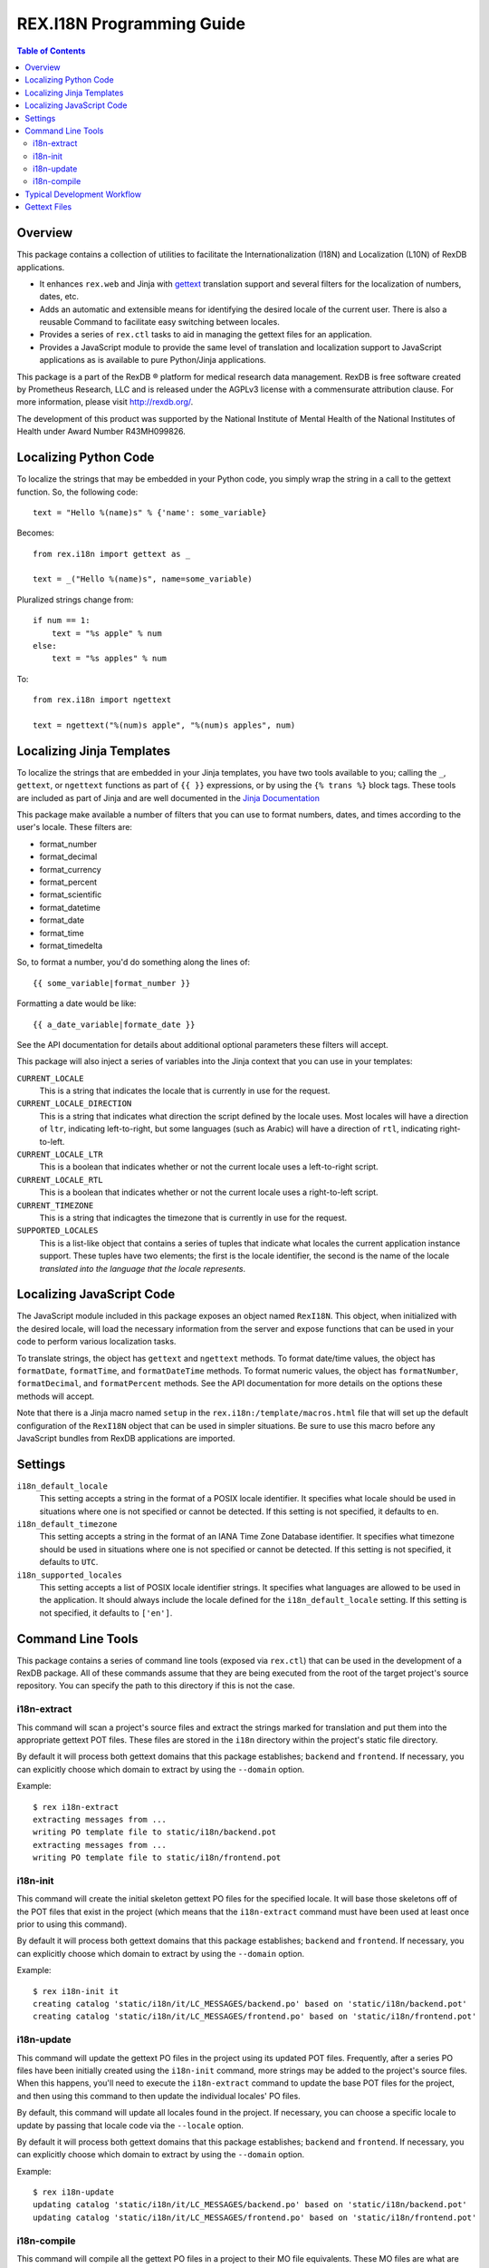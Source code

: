 **************************
REX.I18N Programming Guide
**************************

.. contents:: Table of Contents


Overview
========

This package contains a collection of utilities to facilitate the
Internationalization (I18N) and Localization (L10N) of RexDB applications.

* It enhances ``rex.web`` and Jinja with gettext_ translation support and
  several filters for the localization of numbers, dates, etc.
* Adds an automatic and extensible means for identifying the desired locale of
  the current user. There is also a reusable Command to facilitate easy
  switching between locales.
* Provides a series of ``rex.ctl`` tasks to aid in managing the gettext files
  for an application.
* Provides a JavaScript module to provide the same level of translation and
  localization support to JavaScript applications as is available to pure
  Python/Jinja applications.

.. _gettext: https://www.gnu.org/software/gettext/

This package is a part of the RexDB |R| platform for medical research data
management.  RexDB is free software created by Prometheus Research, LLC and is
released under the AGPLv3 license with a commensurate attribution clause.  For
more information, please visit http://rexdb.org/.

The development of this product was supported by the National Institute of
Mental Health of the National Institutes of Health under Award Number
R43MH099826.

.. |R| unicode:: 0xAE .. registered trademark sign


Localizing Python Code
======================

To localize the strings that may be embedded in your Python code, you simply
wrap the string in a call to the gettext function. So, the following code::

    text = "Hello %(name)s" % {'name': some_variable}

Becomes::

    from rex.i18n import gettext as _

    text = _("Hello %(name)s", name=some_variable)


Pluralized strings change from::

    if num == 1:
        text = "%s apple" % num
    else:
        text = "%s apples" % num

To::

    from rex.i18n import ngettext

    text = ngettext("%(num)s apple", "%(num)s apples", num)


Localizing Jinja Templates
==========================

To localize the strings that are embedded in your Jinja templates, you have two
tools available to you; calling the ``_``, ``gettext``, or ``ngettext``
functions as part of ``{{ }}`` expressions, or by using the ``{% trans %}``
block tags. These tools are included as part of Jinja and are well documented
in the `Jinja Documentation`_

.. _`Jinja Documentation`: http://jinja.pocoo.org/docs/dev/templates/#i18n-in-templates

This package make available a number of filters that you can use to format
numbers, dates, and times according to the user's locale. These filters are:

* format_number
* format_decimal
* format_currency
* format_percent
* format_scientific
* format_datetime
* format_date
* format_time
* format_timedelta

So, to format a number, you'd do something along the lines of::

    {{ some_variable|format_number }}

Formatting a date would be like::

    {{ a_date_variable|formate_date }}

See the API documentation for details about additional optional parameters
these filters will accept.

This package will also inject a series of variables into the Jinja context that
you can use in your templates:

``CURRENT_LOCALE``
    This is a string that indicates the locale that is currently in use for the
    request.

``CURRENT_LOCALE_DIRECTION``
    This is a string that indicates what direction the script defined by the
    locale uses. Most locales will have a direction of ``ltr``, indicating
    left-to-right, but some languages (such as Arabic) will have a direction of
    ``rtl``, indicating right-to-left.

``CURRENT_LOCALE_LTR``
    This is a boolean that indicates whether or not the current locale uses a
    left-to-right script.

``CURRENT_LOCALE_RTL``
    This is a boolean that indicates whether or not the current locale uses a
    right-to-left script.

``CURRENT_TIMEZONE``
    This is a string that indicagtes the timezone that is currently in use for
    the request.

``SUPPORTED_LOCALES``
    This is a list-like object that contains a series of tuples that indicate
    what locales the current application instance support. These tuples have
    two elements; the first is the locale identifier, the second is the name of
    the locale *translated into the language that the locale represents*.


Localizing JavaScript Code
==========================

The JavaScript module included in this package exposes an object named
``RexI18N``. This object, when initialized with the desired locale, will load
the necessary information from the server and expose functions that can be used
in your code to perform various localization tasks.

To translate strings, the object has ``gettext`` and ``ngettext`` methods. To
format date/time values, the object has ``formatDate``, ``formatTime``, and
``formatDateTime`` methods. To format numeric values, the object has
``formatNumber``, ``formatDecimal``, and ``formatPercent`` methods. See the API
documentation for more details on the options these methods will accept.

Note that there is a Jinja macro named ``setup`` in the
``rex.i18n:/template/macros.html`` file that will set up the default
configuration of the ``RexI18N`` object that can be used in simpler situations.
Be sure to use this macro before any JavaScript bundles from RexDB applications
are imported.


Settings
========

``i18n_default_locale``
    This setting accepts a string in the format of a POSIX locale identifier.
    It specifies what locale should be used in situations where one is not
    specified or cannot be detected. If this setting is not specified, it
    defaults to ``en``.

``i18n_default_timezone``
    This setting accepts a string in the format of an IANA Time Zone Database
    identifier. It specifies what timezone should be used in situations where
    one is not specified or cannot be detected. If this setting is not
    specified, it defaults to ``UTC``.

``i18n_supported_locales``
    This setting accepts a list of POSIX locale identifier strings. It
    specifies what languages are allowed to be used in the application. It
    should always include the locale defined for the ``i18n_default_locale``
    setting. If this setting is not specified, it defaults to ``['en']``.


Command Line Tools
==================

This package contains a series of command line tools (exposed via ``rex.ctl``)
that can be used in the development of a RexDB package. All of these commands
assume that they are being executed from the root of the target project's
source repository. You can specify the path to this directory if this is not
the case.

i18n-extract
------------

This command will scan a project's source files and extract the strings marked
for translation and put them into the appropriate gettext POT files. These
files are stored in the ``i18n`` directory within the project's static file
directory.

By default it will process both gettext domains that this package establishes;
``backend`` and ``frontend``. If necessary, you can explicitly choose which
domain to extract by using the ``--domain`` option.

Example::

    $ rex i18n-extract
    extracting messages from ...
    writing PO template file to static/i18n/backend.pot
    extracting messages from ...
    writing PO template file to static/i18n/frontend.pot


i18n-init
---------

This command will create the initial skeleton gettext PO files for the
specified locale. It will base those skeletons off of the POT files that exist
in the project (which means that the ``i18n-extract`` command must have been
used at least once prior to using this command).

By default it will process both gettext domains that this package establishes;
``backend`` and ``frontend``. If necessary, you can explicitly choose which
domain to extract by using the ``--domain`` option.

Example::

    $ rex i18n-init it
    creating catalog 'static/i18n/it/LC_MESSAGES/backend.po' based on 'static/i18n/backend.pot'
    creating catalog 'static/i18n/it/LC_MESSAGES/frontend.po' based on 'static/i18n/frontend.pot'


i18n-update
-----------

This command will update the gettext PO files in the project using its updated
POT files. Frequently, after a series PO files have been initially created
using the ``i18n-init`` command, more strings may be added to the project's
source files. When this happens, you'll need to execute the ``i18n-extract``
command to update the base POT files for the project, and then using this
command to then update the individual locales' PO files.

By default, this command will update all locales found in the project. If
necessary, you can choose a specific locale to update by passing that locale
code via the ``--locale`` option.

By default it will process both gettext domains that this package establishes;
``backend`` and ``frontend``. If necessary, you can explicitly choose which
domain to extract by using the ``--domain`` option.

Example::

    $ rex i18n-update
    updating catalog 'static/i18n/it/LC_MESSAGES/backend.po' based on 'static/i18n/backend.pot'
    updating catalog 'static/i18n/it/LC_MESSAGES/frontend.po' based on 'static/i18n/frontend.pot'


i18n-compile
------------

This command will compile all the gettext PO files in a project to their MO
file equivalents. These MO files are what are actually used by the framework to
perform translations during runtime, so this command must at the very least be
executed prior to packaging the project for distribution/deployment.

By default, this command will compile all locales found in the project. If
necessary, you can choose a specific locale to compile by passing that locale
code via the ``--locale`` option.

By default it will process both gettext domains that this package establishes;
``backend`` and ``frontend``. If necessary, you can explicitly choose which
domain to extract by using the ``--domain`` option.

Example::

    $ rex i18n-compile
    compiling catalog 'static/i18n/it/LC_MESSAGES/backend.po' to 'static/i18n/it/LC_MESSAGES/backend.mo'
    compiling catalog 'static/i18n/it/LC_MESSAGES/frontend.po' to 'static/i18n/it/LC_MESSAGES/frontend.mo'


Typical Development Workflow
============================

In general, the the basic flow for developing localized applications is
outlined below. Each of these steps may be performed in slightly different
manners depending on the environment or toolset implemented by your team, but
the basic order of operations will remain the same.

1. Code is written using the string-handling methods mentioned in this
   document (e.g., using the various implementations of the
   ``_``/``gettext``/``ngettext`` functions).

2. After development reaches some stable point, the strings should be extracted
   from the source files using the ``i18n-extract`` command provided by this
   package.

3. Using the freshly created and/or updated POT files, PO files for the
   desired locales should be created or updated. This is done by using the
   ``i18n-init`` or ``i18n-update`` commands, respectively.

4. The PO files should then be edited to add the necessary translations.

5. Prior to running the application, or packaging it for distribution, the PO
   files need to be compiled into MO files. This is done by using the
   ``i18n-compile`` command provided by this package.


Gettext Files
=============

The gettext POT, PO, and MO files for a project are stored in its static file
directory. An example of the file layout is as follows::

    my.project/
        static/
            i18n/
                fr/
                    backend.po
                    backend.mo
                    frontend.po
                    frontend.mo
                es/
                    backend.po
                    backend.mo
                    frontend.po
                    frontend.mo
                backend.pot
                frontend.pot

The POT and PO files should always be committed into your project's source
repository. MO files typically aren't commited into source repositories, but
may need to be depending on the building/packaging processes that your team
follows.

For more information on these files, their format, and their use, please read
the `Gettext documentation`_.

.. _`Gettext documentation`: https://www.gnu.org/software/gettext/manual/html_node/index.html

